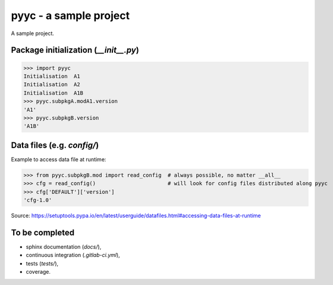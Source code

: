 pyyc - a sample project
=======================

A sample project.

Package initialization (`__init__.py`)
--------------------------------------

>>> import pyyc
Initialisation  A1
Initialisation  A2
Initialisation  A1B
>>> pyyc.subpkgA.modA1.version
'A1'
>>> pyyc.subpkgB.version
'A1B'

Data files (e.g. `config/`)
---------------------------

Example to access data file at runtime:

>>> from pyyc.subpkgB.mod import read_config  # always possible, no matter __all__
>>> cfg = read_config()                       # will look for config files distributed along pyyc
>>> cfg['DEFAULT']['version']
'cfg-1.0'

Source: https://setuptools.pypa.io/en/latest/userguide/datafiles.html#accessing-data-files-at-runtime

To be completed
---------------

* sphinx documentation (`docs/`),
* continuous integration (`.gitlab-ci.yml`),
* tests (`tests/`),
* coverage.
